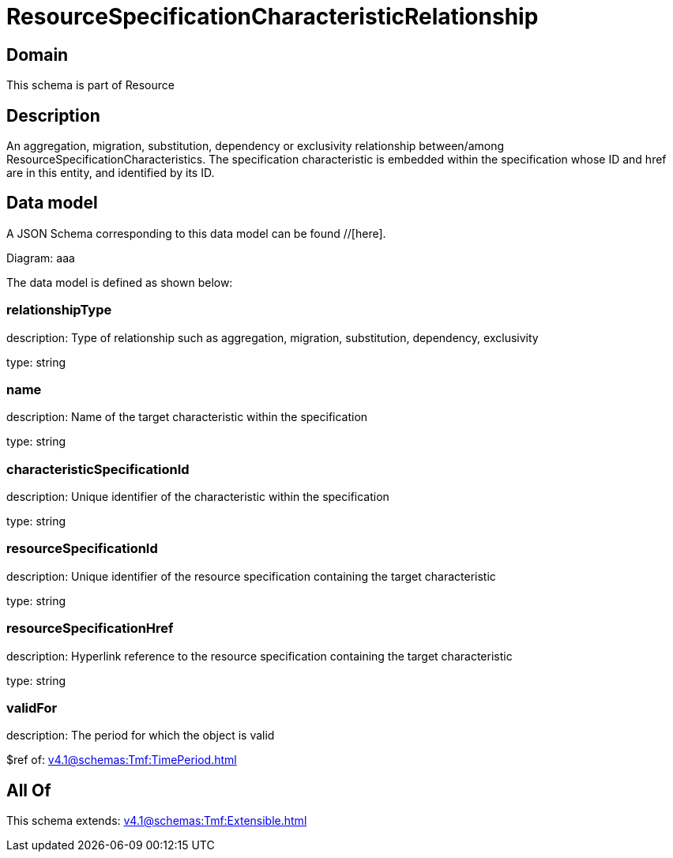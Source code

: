 = ResourceSpecificationCharacteristicRelationship

[#domain]
== Domain

This schema is part of Resource

[#description]
== Description
An aggregation, migration, substitution, dependency or exclusivity relationship between/among ResourceSpecificationCharacteristics. The specification characteristic is embedded within the specification whose ID and href are in this entity, and identified by its ID.


[#data_model]
== Data model

A JSON Schema corresponding to this data model can be found //[here].

Diagram:
aaa

The data model is defined as shown below:


=== relationshipType
description: Type of relationship such as aggregation, migration, substitution, dependency, exclusivity

type: string


=== name
description: Name of the target characteristic within the specification

type: string


=== characteristicSpecificationId
description: Unique identifier of the characteristic within the specification

type: string


=== resourceSpecificationId
description: Unique identifier of the resource specification containing the target characteristic

type: string


=== resourceSpecificationHref
description: Hyperlink reference to the resource specification containing the target characteristic

type: string


=== validFor
description: The period for which the object is valid

$ref of: xref:v4.1@schemas:Tmf:TimePeriod.adoc[]


[#all_of]
== All Of

This schema extends: xref:v4.1@schemas:Tmf:Extensible.adoc[]
